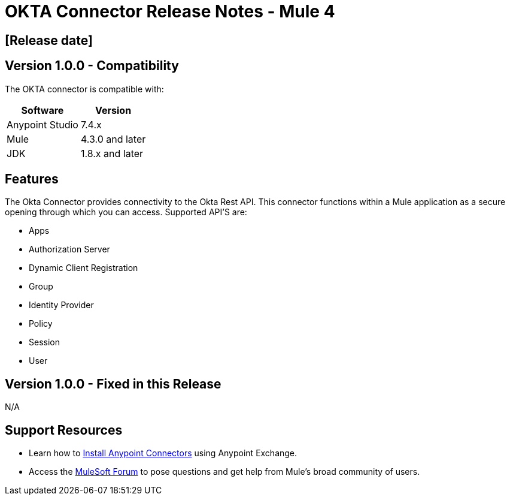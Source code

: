 # OKTA Connector Release Notes - Mule 4

== [Release date]

## Version 1.0.0 - Compatibility

The OKTA connector is compatible with:

[%header%autowidth.spread]
|===
|Software |Version
|Anypoint Studio |7.4.x
|Mule |4.3.0 and later
|JDK |1.8.x and later
|===

== Features

The Okta Connector provides connectivity to the Okta Rest API. This connector functions within a Mule application as a secure opening through which you can access. Supported API'S are:

* Apps
* Authorization Server
* Dynamic Client Registration
* Group
* Identity Provider
* Policy
* Session
* User


## Version 1.0.0 - Fixed in this Release
N/A

## Support Resources

* Learn how to https://docs.mulesoft.com/mule-runtime/3.9/installing-connectors[Install Anypoint Connectors] using Anypoint Exchange.

* Access the https://help.mulesoft.com/s/forum[MuleSoft Forum] to pose questions and get help from Mule’s broad community of users.
